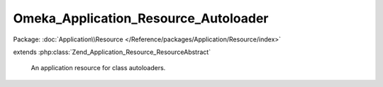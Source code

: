 -------------------------------------
Omeka_Application_Resource_Autoloader
-------------------------------------

Package: :doc:`Application\\Resource </Reference/packages/Application/Resource/index>`

.. php:class:: Omeka_Application_Resource_Autoloader

extends :php:class:`Zend_Application_Resource_ResourceAbstract`

    An application resource for class autoloaders.

    .. php:method:: init()

        Register autoloaders.

        Set up autoloading of the following class types from the following
        directories:
        - {@link Omeka_Form}: forms/
